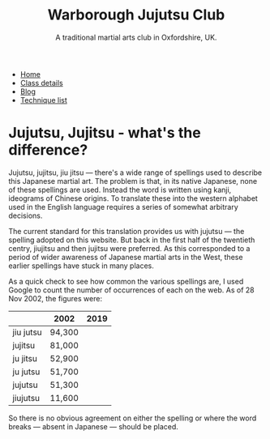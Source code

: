#+TITLE: Warborough Jujutsu Club
#+SUBTITLE: A traditional martial arts club in Oxfordshire, UK.
#+HTML_HEAD_EXTRA: <title>Jujutsu, Jujitsu, jiu jitsu  - what's the difference?</title>
#+DESCRIPTION: An explanation of the many different ways of spelling 'jujitsu'.

#+BEGIN_EXPORT html
<ul class="menu">
<li><a href='/'>Home</a></li>
<li><a href='/classdetails/'>Class details</a></li>
<li><a href='/blog/'>Blog</a></li>
<li><a href='/kata/'>Technique list</a></li>
</ul>
#+END_EXPORT


* Jujutsu, Jujitsu - what's the difference?


Jujutsu, jujitsu, jiu jitsu --- there's a wide range of spellings
used to describe this Japanese martial art.  The problem is that, in
its native Japanese, none of these spellings are used.  Instead the
word is written using kanji, ideograms of
Chinese origins.  To translate these into the western alphabet used in
the English language requires a series of somewhat arbitrary
decisions.

The current standard for this translation provides us with jujutsu
--- the spelling adopted on this website.  But back in the first half of
the twentieth centry, jiujitsu and then jujitsu were preferred.  As
this corresponded to a period of wider awareness of Japanese martial
arts in the West, these earlier spellings have stuck in many
places.

As a quick check to see how common the various spellings are, I
used Google to count the number of occurrences of
each on the web.  As of 28 Nov 2002, the figures were:

|           | 2002   | 2019 |
|-----------+--------+------|
| jiu jutsu | 94,300 |      |
| jujitsu   | 81,000 |      |
| ju jitsu  | 52,900 |      |
| ju jutsu  | 51,700 |      |
| jujutsu   | 51,300 |      |
| jiujutsu  | 11,600 |      |
|-----------+--------+------|


So there is no obvious agreement on either the spelling or where the
word breaks --- absent in Japanese --- should be placed.

